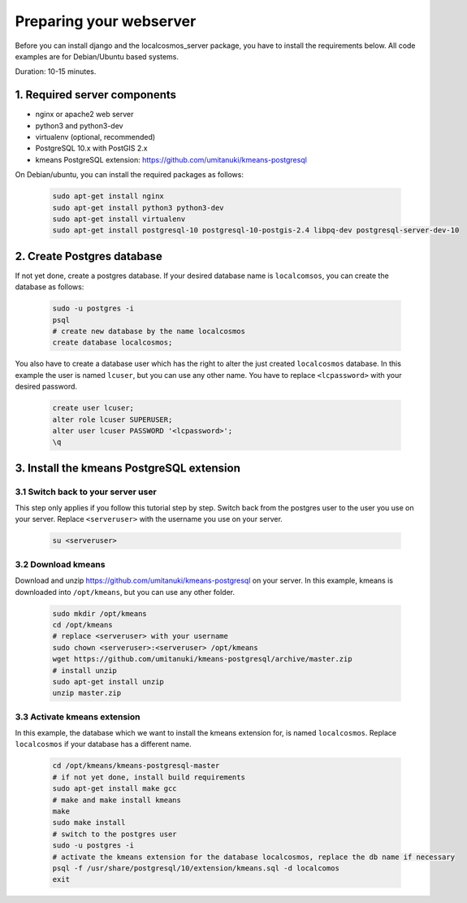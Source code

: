 Preparing your webserver 
========================

Before you can install django and the localcosmos_server package, you have to install the requirements below. All code examples are for Debian/Ubuntu based systems.

Duration: 10-15 minutes.


1. Required server components
-----------------------------

* nginx or apache2 web server
* python3 and python3-dev
* virtualenv (optional, recommended)
* PostgreSQL 10.x with PostGIS 2.x
* kmeans PostgreSQL extension: https://github.com/umitanuki/kmeans-postgresql

On Debian/ubuntu, you can install the required packages as follows:

	.. code-block:: bash

		sudo apt-get install nginx
		sudo apt-get install python3 python3-dev
		sudo apt-get install virtualenv
		sudo apt-get install postgresql-10 postgresql-10-postgis-2.4 libpq-dev postgresql-server-dev-10


2. Create Postgres database
---------------------------
If not yet done, create a postgres database. If your desired database name is ``localcomsos``, you can create the database as follows:

	.. code-block:: bash

		sudo -u postgres -i
		psql
		# create new database by the name localcosmos
		create database localcosmos;

You also have to create a database user which has the right to alter the just created ``localcosmos`` database. In this example the user is named ``lcuser``, but you can use any other name. You have to replace ``<lcpassword>`` with your desired password.

	.. code-block:: bash
		
		create user lcuser;
		alter role lcuser SUPERUSER;
		alter user lcuser PASSWORD '<lcpassword>';
		\q
	

3. Install the kmeans PostgreSQL extension
------------------------------------------

3.1 Switch back to your server user
^^^^^^^^^^^^^^^^^^^^^^^^^^^^^^^^^^^
This step only applies if you follow this tutorial step by step. Switch back from the postgres user to the user you use on your server. Replace ``<serveruser>`` with the username you use on your server.
 
	.. code-block:: bash

		su <serveruser>


3.2 Download kmeans
^^^^^^^^^^^^^^^^^^^
Download and unzip https://github.com/umitanuki/kmeans-postgresql on your server. In this example, kmeans is downloaded into ``/opt/kmeans``, but you can use any other folder.

	.. code-block:: bash

		sudo mkdir /opt/kmeans
		cd /opt/kmeans
		# replace <serveruser> with your username
		sudo chown <serveruser>:<serveruser> /opt/kmeans
		wget https://github.com/umitanuki/kmeans-postgresql/archive/master.zip
		# install unzip
		sudo apt-get install unzip
		unzip master.zip


3.3 Activate kmeans extension
^^^^^^^^^^^^^^^^^^^^^^^^^^^^^
In this example, the database which we want to install the kmeans extension for, is named ``localcosmos``. Replace ``localcosmos`` if your database has a different name.

	.. code-block:: bash

		cd /opt/kmeans/kmeans-postgresql-master
		# if not yet done, install build requirements
		sudo apt-get install make gcc
		# make and make install kmeans
		make
		sudo make install
		# switch to the postgres user
		sudo -u postgres -i
		# activate the kmeans extension for the database localcosmos, replace the db name if necessary
		psql -f /usr/share/postgresql/10/extension/kmeans.sql -d localcomos
		exit


